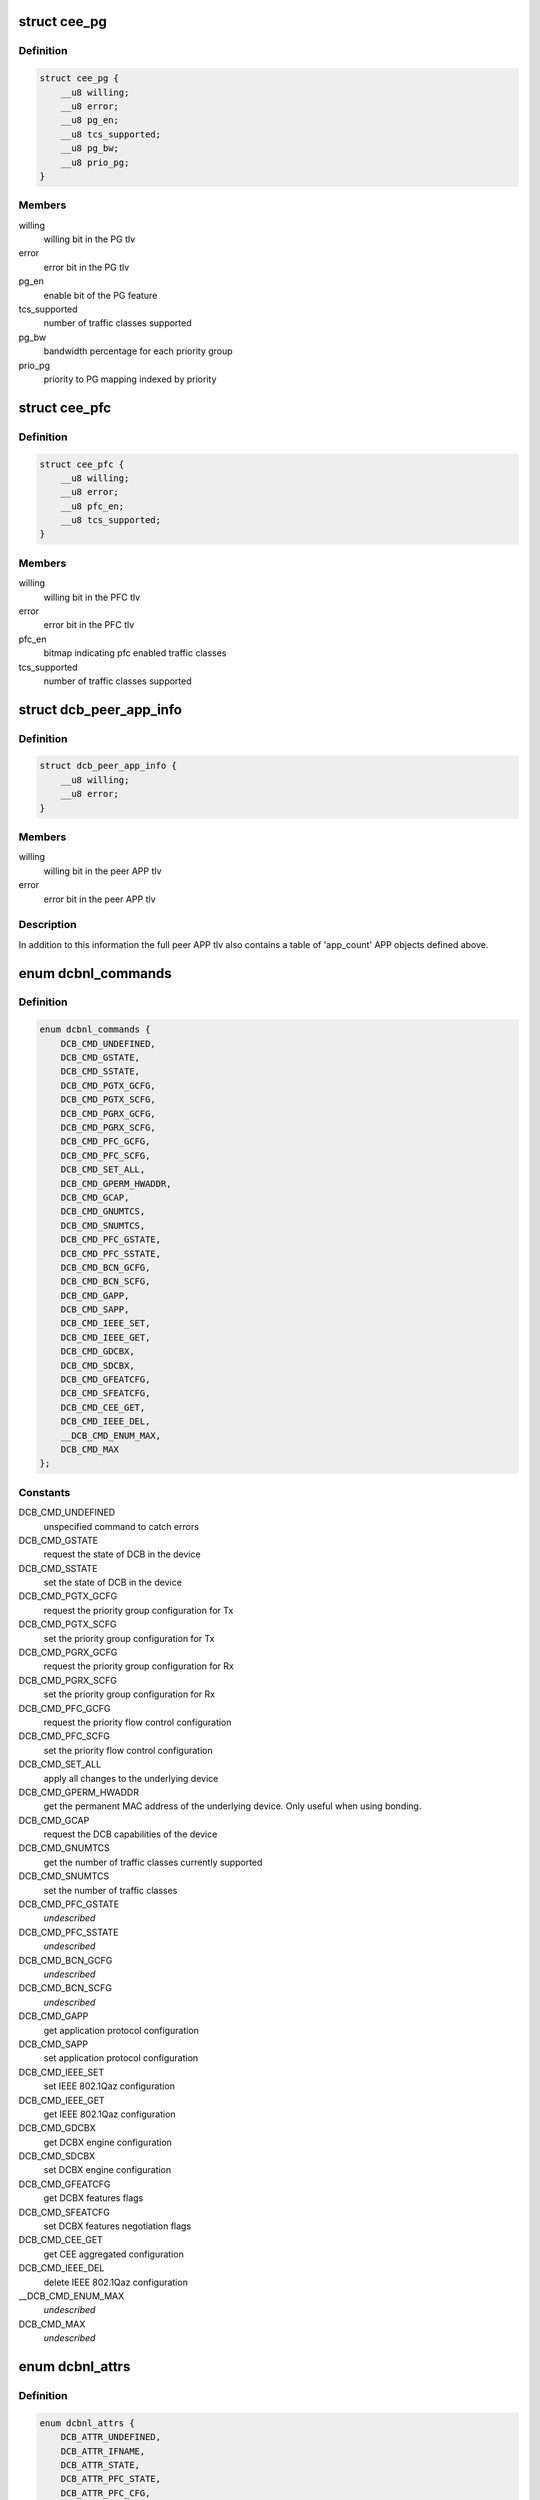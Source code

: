 .. -*- coding: utf-8; mode: rst -*-
.. src-file: include/uapi/linux/dcbnl.h

.. _`cee_pg`:

struct cee_pg
=============

.. c:type:: struct cee_pg

    CEE Priority-Group managed object

.. _`cee_pg.definition`:

Definition
----------

.. code-block:: c

    struct cee_pg {
        __u8 willing;
        __u8 error;
        __u8 pg_en;
        __u8 tcs_supported;
        __u8 pg_bw;
        __u8 prio_pg;
    }

.. _`cee_pg.members`:

Members
-------

willing
    willing bit in the PG tlv

error
    error bit in the PG tlv

pg_en
    enable bit of the PG feature

tcs_supported
    number of traffic classes supported

pg_bw
    bandwidth percentage for each priority group

prio_pg
    priority to PG mapping indexed by priority

.. _`cee_pfc`:

struct cee_pfc
==============

.. c:type:: struct cee_pfc

    CEE PFC managed object

.. _`cee_pfc.definition`:

Definition
----------

.. code-block:: c

    struct cee_pfc {
        __u8 willing;
        __u8 error;
        __u8 pfc_en;
        __u8 tcs_supported;
    }

.. _`cee_pfc.members`:

Members
-------

willing
    willing bit in the PFC tlv

error
    error bit in the PFC tlv

pfc_en
    bitmap indicating pfc enabled traffic classes

tcs_supported
    number of traffic classes supported

.. _`dcb_peer_app_info`:

struct dcb_peer_app_info
========================

.. c:type:: struct dcb_peer_app_info

    APP feature information sent by the peer

.. _`dcb_peer_app_info.definition`:

Definition
----------

.. code-block:: c

    struct dcb_peer_app_info {
        __u8 willing;
        __u8 error;
    }

.. _`dcb_peer_app_info.members`:

Members
-------

willing
    willing bit in the peer APP tlv

error
    error bit in the peer APP tlv

.. _`dcb_peer_app_info.description`:

Description
-----------

In addition to this information the full peer APP tlv also contains
a table of 'app_count' APP objects defined above.

.. _`dcbnl_commands`:

enum dcbnl_commands
===================

.. c:type:: enum dcbnl_commands

    supported DCB commands

.. _`dcbnl_commands.definition`:

Definition
----------

.. code-block:: c

    enum dcbnl_commands {
        DCB_CMD_UNDEFINED,
        DCB_CMD_GSTATE,
        DCB_CMD_SSTATE,
        DCB_CMD_PGTX_GCFG,
        DCB_CMD_PGTX_SCFG,
        DCB_CMD_PGRX_GCFG,
        DCB_CMD_PGRX_SCFG,
        DCB_CMD_PFC_GCFG,
        DCB_CMD_PFC_SCFG,
        DCB_CMD_SET_ALL,
        DCB_CMD_GPERM_HWADDR,
        DCB_CMD_GCAP,
        DCB_CMD_GNUMTCS,
        DCB_CMD_SNUMTCS,
        DCB_CMD_PFC_GSTATE,
        DCB_CMD_PFC_SSTATE,
        DCB_CMD_BCN_GCFG,
        DCB_CMD_BCN_SCFG,
        DCB_CMD_GAPP,
        DCB_CMD_SAPP,
        DCB_CMD_IEEE_SET,
        DCB_CMD_IEEE_GET,
        DCB_CMD_GDCBX,
        DCB_CMD_SDCBX,
        DCB_CMD_GFEATCFG,
        DCB_CMD_SFEATCFG,
        DCB_CMD_CEE_GET,
        DCB_CMD_IEEE_DEL,
        __DCB_CMD_ENUM_MAX,
        DCB_CMD_MAX
    };

.. _`dcbnl_commands.constants`:

Constants
---------

DCB_CMD_UNDEFINED
    unspecified command to catch errors

DCB_CMD_GSTATE
    request the state of DCB in the device

DCB_CMD_SSTATE
    set the state of DCB in the device

DCB_CMD_PGTX_GCFG
    request the priority group configuration for Tx

DCB_CMD_PGTX_SCFG
    set the priority group configuration for Tx

DCB_CMD_PGRX_GCFG
    request the priority group configuration for Rx

DCB_CMD_PGRX_SCFG
    set the priority group configuration for Rx

DCB_CMD_PFC_GCFG
    request the priority flow control configuration

DCB_CMD_PFC_SCFG
    set the priority flow control configuration

DCB_CMD_SET_ALL
    apply all changes to the underlying device

DCB_CMD_GPERM_HWADDR
    get the permanent MAC address of the underlying
    device.  Only useful when using bonding.

DCB_CMD_GCAP
    request the DCB capabilities of the device

DCB_CMD_GNUMTCS
    get the number of traffic classes currently supported

DCB_CMD_SNUMTCS
    set the number of traffic classes

DCB_CMD_PFC_GSTATE
    *undescribed*

DCB_CMD_PFC_SSTATE
    *undescribed*

DCB_CMD_BCN_GCFG
    *undescribed*

DCB_CMD_BCN_SCFG
    *undescribed*

DCB_CMD_GAPP
    get application protocol configuration

DCB_CMD_SAPP
    set application protocol configuration

DCB_CMD_IEEE_SET
    set IEEE 802.1Qaz configuration

DCB_CMD_IEEE_GET
    get IEEE 802.1Qaz configuration

DCB_CMD_GDCBX
    get DCBX engine configuration

DCB_CMD_SDCBX
    set DCBX engine configuration

DCB_CMD_GFEATCFG
    get DCBX features flags

DCB_CMD_SFEATCFG
    set DCBX features negotiation flags

DCB_CMD_CEE_GET
    get CEE aggregated configuration

DCB_CMD_IEEE_DEL
    delete IEEE 802.1Qaz configuration

__DCB_CMD_ENUM_MAX
    *undescribed*

DCB_CMD_MAX
    *undescribed*

.. _`dcbnl_attrs`:

enum dcbnl_attrs
================

.. c:type:: enum dcbnl_attrs

    DCB top-level netlink attributes

.. _`dcbnl_attrs.definition`:

Definition
----------

.. code-block:: c

    enum dcbnl_attrs {
        DCB_ATTR_UNDEFINED,
        DCB_ATTR_IFNAME,
        DCB_ATTR_STATE,
        DCB_ATTR_PFC_STATE,
        DCB_ATTR_PFC_CFG,
        DCB_ATTR_NUM_TC,
        DCB_ATTR_PG_CFG,
        DCB_ATTR_SET_ALL,
        DCB_ATTR_PERM_HWADDR,
        DCB_ATTR_CAP,
        DCB_ATTR_NUMTCS,
        DCB_ATTR_BCN,
        DCB_ATTR_APP,
        DCB_ATTR_IEEE,
        DCB_ATTR_DCBX,
        DCB_ATTR_FEATCFG,
        DCB_ATTR_CEE,
        __DCB_ATTR_ENUM_MAX,
        DCB_ATTR_MAX
    };

.. _`dcbnl_attrs.constants`:

Constants
---------

DCB_ATTR_UNDEFINED
    unspecified attribute to catch errors

DCB_ATTR_IFNAME
    interface name of the underlying device (NLA_STRING)

DCB_ATTR_STATE
    enable state of DCB in the device (NLA_U8)

DCB_ATTR_PFC_STATE
    enable state of PFC in the device (NLA_U8)

DCB_ATTR_PFC_CFG
    priority flow control configuration (NLA_NESTED)

DCB_ATTR_NUM_TC
    number of traffic classes supported in the device (NLA_U8)

DCB_ATTR_PG_CFG
    priority group configuration (NLA_NESTED)

DCB_ATTR_SET_ALL
    bool to commit changes to hardware or not (NLA_U8)

DCB_ATTR_PERM_HWADDR
    MAC address of the physical device (NLA_NESTED)

DCB_ATTR_CAP
    DCB capabilities of the device (NLA_NESTED)

DCB_ATTR_NUMTCS
    number of traffic classes supported (NLA_NESTED)

DCB_ATTR_BCN
    backward congestion notification configuration (NLA_NESTED)

DCB_ATTR_APP
    *undescribed*

DCB_ATTR_IEEE
    IEEE 802.1Qaz supported attributes (NLA_NESTED)

DCB_ATTR_DCBX
    DCBX engine configuration in the device (NLA_U8)

DCB_ATTR_FEATCFG
    DCBX features flags (NLA_NESTED)

DCB_ATTR_CEE
    CEE std supported attributes (NLA_NESTED)

__DCB_ATTR_ENUM_MAX
    *undescribed*

DCB_ATTR_MAX
    *undescribed*

.. _`ieee_attrs`:

enum ieee_attrs
===============

.. c:type:: enum ieee_attrs

    IEEE 802.1Qaz get/set attributes

.. _`ieee_attrs.definition`:

Definition
----------

.. code-block:: c

    enum ieee_attrs {
        DCB_ATTR_IEEE_UNSPEC,
        DCB_ATTR_IEEE_ETS,
        DCB_ATTR_IEEE_PFC,
        DCB_ATTR_IEEE_APP_TABLE,
        DCB_ATTR_IEEE_PEER_ETS,
        DCB_ATTR_IEEE_PEER_PFC,
        DCB_ATTR_IEEE_PEER_APP,
        DCB_ATTR_IEEE_MAXRATE,
        DCB_ATTR_IEEE_QCN,
        DCB_ATTR_IEEE_QCN_STATS,
        __DCB_ATTR_IEEE_MAX
    };

.. _`ieee_attrs.constants`:

Constants
---------

DCB_ATTR_IEEE_UNSPEC
    unspecified

DCB_ATTR_IEEE_ETS
    negotiated ETS configuration

DCB_ATTR_IEEE_PFC
    negotiated PFC configuration

DCB_ATTR_IEEE_APP_TABLE
    negotiated APP configuration

DCB_ATTR_IEEE_PEER_ETS
    peer ETS configuration - get only

DCB_ATTR_IEEE_PEER_PFC
    peer PFC configuration - get only

DCB_ATTR_IEEE_PEER_APP
    peer APP tlv - get only

DCB_ATTR_IEEE_MAXRATE
    *undescribed*

DCB_ATTR_IEEE_QCN
    *undescribed*

DCB_ATTR_IEEE_QCN_STATS
    *undescribed*

__DCB_ATTR_IEEE_MAX
    *undescribed*

.. _`cee_attrs`:

enum cee_attrs
==============

.. c:type:: enum cee_attrs

    CEE DCBX get attributes.

.. _`cee_attrs.definition`:

Definition
----------

.. code-block:: c

    enum cee_attrs {
        DCB_ATTR_CEE_UNSPEC,
        DCB_ATTR_CEE_PEER_PG,
        DCB_ATTR_CEE_PEER_PFC,
        DCB_ATTR_CEE_PEER_APP_TABLE,
        DCB_ATTR_CEE_TX_PG,
        DCB_ATTR_CEE_RX_PG,
        DCB_ATTR_CEE_PFC,
        DCB_ATTR_CEE_APP_TABLE,
        DCB_ATTR_CEE_FEAT,
        __DCB_ATTR_CEE_MAX
    };

.. _`cee_attrs.constants`:

Constants
---------

DCB_ATTR_CEE_UNSPEC
    unspecified

DCB_ATTR_CEE_PEER_PG
    peer PG configuration - get only

DCB_ATTR_CEE_PEER_PFC
    peer PFC configuration - get only

DCB_ATTR_CEE_PEER_APP_TABLE
    peer APP tlv - get only

DCB_ATTR_CEE_TX_PG
    TX PG configuration (DCB_CMD_PGTX_GCFG)

DCB_ATTR_CEE_RX_PG
    RX PG configuration (DCB_CMD_PGRX_GCFG)

DCB_ATTR_CEE_PFC
    PFC configuration (DCB_CMD_PFC_GCFG)

DCB_ATTR_CEE_APP_TABLE
    APP configuration (multi DCB_CMD_GAPP)

DCB_ATTR_CEE_FEAT
    DCBX features flags (DCB_CMD_GFEATCFG)

__DCB_ATTR_CEE_MAX
    *undescribed*

.. _`cee_attrs.description`:

Description
-----------

An aggregated collection of the cee std negotiated parameters.

.. _`dcbnl_pfc_up_attrs`:

enum dcbnl_pfc_up_attrs
=======================

.. c:type:: enum dcbnl_pfc_up_attrs

    DCB Priority Flow Control user priority nested attrs

.. _`dcbnl_pfc_up_attrs.definition`:

Definition
----------

.. code-block:: c

    enum dcbnl_pfc_up_attrs {
        DCB_PFC_UP_ATTR_UNDEFINED,
        DCB_PFC_UP_ATTR_0,
        DCB_PFC_UP_ATTR_1,
        DCB_PFC_UP_ATTR_2,
        DCB_PFC_UP_ATTR_3,
        DCB_PFC_UP_ATTR_4,
        DCB_PFC_UP_ATTR_5,
        DCB_PFC_UP_ATTR_6,
        DCB_PFC_UP_ATTR_7,
        DCB_PFC_UP_ATTR_ALL,
        __DCB_PFC_UP_ATTR_ENUM_MAX,
        DCB_PFC_UP_ATTR_MAX
    };

.. _`dcbnl_pfc_up_attrs.constants`:

Constants
---------

DCB_PFC_UP_ATTR_UNDEFINED
    unspecified attribute to catch errors

DCB_PFC_UP_ATTR_0
    Priority Flow Control value for User Priority 0 (NLA_U8)

DCB_PFC_UP_ATTR_1
    Priority Flow Control value for User Priority 1 (NLA_U8)

DCB_PFC_UP_ATTR_2
    Priority Flow Control value for User Priority 2 (NLA_U8)

DCB_PFC_UP_ATTR_3
    Priority Flow Control value for User Priority 3 (NLA_U8)

DCB_PFC_UP_ATTR_4
    Priority Flow Control value for User Priority 4 (NLA_U8)

DCB_PFC_UP_ATTR_5
    Priority Flow Control value for User Priority 5 (NLA_U8)

DCB_PFC_UP_ATTR_6
    Priority Flow Control value for User Priority 6 (NLA_U8)

DCB_PFC_UP_ATTR_7
    Priority Flow Control value for User Priority 7 (NLA_U8)

DCB_PFC_UP_ATTR_ALL
    apply to all priority flow control attrs (NLA_FLAG)

__DCB_PFC_UP_ATTR_ENUM_MAX
    *undescribed*

DCB_PFC_UP_ATTR_MAX
    highest attribute number currently defined

.. _`dcbnl_pg_attrs`:

enum dcbnl_pg_attrs
===================

.. c:type:: enum dcbnl_pg_attrs

    DCB Priority Group attributes

.. _`dcbnl_pg_attrs.definition`:

Definition
----------

.. code-block:: c

    enum dcbnl_pg_attrs {
        DCB_PG_ATTR_UNDEFINED,
        DCB_PG_ATTR_TC_0,
        DCB_PG_ATTR_TC_1,
        DCB_PG_ATTR_TC_2,
        DCB_PG_ATTR_TC_3,
        DCB_PG_ATTR_TC_4,
        DCB_PG_ATTR_TC_5,
        DCB_PG_ATTR_TC_6,
        DCB_PG_ATTR_TC_7,
        DCB_PG_ATTR_TC_MAX,
        DCB_PG_ATTR_TC_ALL,
        DCB_PG_ATTR_BW_ID_0,
        DCB_PG_ATTR_BW_ID_1,
        DCB_PG_ATTR_BW_ID_2,
        DCB_PG_ATTR_BW_ID_3,
        DCB_PG_ATTR_BW_ID_4,
        DCB_PG_ATTR_BW_ID_5,
        DCB_PG_ATTR_BW_ID_6,
        DCB_PG_ATTR_BW_ID_7,
        DCB_PG_ATTR_BW_ID_MAX,
        DCB_PG_ATTR_BW_ID_ALL,
        __DCB_PG_ATTR_ENUM_MAX,
        DCB_PG_ATTR_MAX
    };

.. _`dcbnl_pg_attrs.constants`:

Constants
---------

DCB_PG_ATTR_UNDEFINED
    unspecified attribute to catch errors

DCB_PG_ATTR_TC_0
    Priority Group Traffic Class 0 configuration (NLA_NESTED)

DCB_PG_ATTR_TC_1
    Priority Group Traffic Class 1 configuration (NLA_NESTED)

DCB_PG_ATTR_TC_2
    Priority Group Traffic Class 2 configuration (NLA_NESTED)

DCB_PG_ATTR_TC_3
    Priority Group Traffic Class 3 configuration (NLA_NESTED)

DCB_PG_ATTR_TC_4
    Priority Group Traffic Class 4 configuration (NLA_NESTED)

DCB_PG_ATTR_TC_5
    Priority Group Traffic Class 5 configuration (NLA_NESTED)

DCB_PG_ATTR_TC_6
    Priority Group Traffic Class 6 configuration (NLA_NESTED)

DCB_PG_ATTR_TC_7
    Priority Group Traffic Class 7 configuration (NLA_NESTED)

DCB_PG_ATTR_TC_MAX
    highest attribute number currently defined

DCB_PG_ATTR_TC_ALL
    apply to all traffic classes (NLA_NESTED)

DCB_PG_ATTR_BW_ID_0
    Percent of link bandwidth for Priority Group 0 (NLA_U8)

DCB_PG_ATTR_BW_ID_1
    Percent of link bandwidth for Priority Group 1 (NLA_U8)

DCB_PG_ATTR_BW_ID_2
    Percent of link bandwidth for Priority Group 2 (NLA_U8)

DCB_PG_ATTR_BW_ID_3
    Percent of link bandwidth for Priority Group 3 (NLA_U8)

DCB_PG_ATTR_BW_ID_4
    Percent of link bandwidth for Priority Group 4 (NLA_U8)

DCB_PG_ATTR_BW_ID_5
    Percent of link bandwidth for Priority Group 5 (NLA_U8)

DCB_PG_ATTR_BW_ID_6
    Percent of link bandwidth for Priority Group 6 (NLA_U8)

DCB_PG_ATTR_BW_ID_7
    Percent of link bandwidth for Priority Group 7 (NLA_U8)

DCB_PG_ATTR_BW_ID_MAX
    highest attribute number currently defined

DCB_PG_ATTR_BW_ID_ALL
    apply to all priority groups (NLA_FLAG)

__DCB_PG_ATTR_ENUM_MAX
    *undescribed*

DCB_PG_ATTR_MAX
    *undescribed*

.. _`dcbnl_tc_attrs`:

enum dcbnl_tc_attrs
===================

.. c:type:: enum dcbnl_tc_attrs

    DCB Traffic Class attributes

.. _`dcbnl_tc_attrs.definition`:

Definition
----------

.. code-block:: c

    enum dcbnl_tc_attrs {
        DCB_TC_ATTR_PARAM_UNDEFINED,
        DCB_TC_ATTR_PARAM_PGID,
        DCB_TC_ATTR_PARAM_UP_MAPPING,
        DCB_TC_ATTR_PARAM_STRICT_PRIO,
        DCB_TC_ATTR_PARAM_BW_PCT,
        DCB_TC_ATTR_PARAM_ALL,
        __DCB_TC_ATTR_PARAM_ENUM_MAX,
        DCB_TC_ATTR_PARAM_MAX
    };

.. _`dcbnl_tc_attrs.constants`:

Constants
---------

DCB_TC_ATTR_PARAM_UNDEFINED
    unspecified attribute to catch errors

DCB_TC_ATTR_PARAM_PGID
    (NLA_U8) Priority group the traffic class belongs to
    Valid values are:  0-7

DCB_TC_ATTR_PARAM_UP_MAPPING
    (NLA_U8) Traffic class to user priority map
    Some devices may not support changing the
    user priority map of a TC.

DCB_TC_ATTR_PARAM_STRICT_PRIO
    (NLA_U8) Strict priority setting
    0 - none
    1 - group strict
    2 - link strict

DCB_TC_ATTR_PARAM_BW_PCT
    optional - (NLA_U8) If supported by the device and
    not configured to use link strict priority,
    this is the percentage of bandwidth of the
    priority group this traffic class belongs to

DCB_TC_ATTR_PARAM_ALL
    (NLA_FLAG) all traffic class parameters

__DCB_TC_ATTR_PARAM_ENUM_MAX
    *undescribed*

DCB_TC_ATTR_PARAM_MAX
    *undescribed*

.. _`dcbnl_cap_attrs`:

enum dcbnl_cap_attrs
====================

.. c:type:: enum dcbnl_cap_attrs

    DCB Capability attributes

.. _`dcbnl_cap_attrs.definition`:

Definition
----------

.. code-block:: c

    enum dcbnl_cap_attrs {
        DCB_CAP_ATTR_UNDEFINED,
        DCB_CAP_ATTR_ALL,
        DCB_CAP_ATTR_PG,
        DCB_CAP_ATTR_PFC,
        DCB_CAP_ATTR_UP2TC,
        DCB_CAP_ATTR_PG_TCS,
        DCB_CAP_ATTR_PFC_TCS,
        DCB_CAP_ATTR_GSP,
        DCB_CAP_ATTR_BCN,
        DCB_CAP_ATTR_DCBX,
        __DCB_CAP_ATTR_ENUM_MAX,
        DCB_CAP_ATTR_MAX
    };

.. _`dcbnl_cap_attrs.constants`:

Constants
---------

DCB_CAP_ATTR_UNDEFINED
    unspecified attribute to catch errors

DCB_CAP_ATTR_ALL
    (NLA_FLAG) all capability parameters

DCB_CAP_ATTR_PG
    (NLA_U8) device supports Priority Groups

DCB_CAP_ATTR_PFC
    (NLA_U8) device supports Priority Flow Control

DCB_CAP_ATTR_UP2TC
    (NLA_U8) device supports user priority to
    traffic class mapping

DCB_CAP_ATTR_PG_TCS
    (NLA_U8) bitmap where each bit represents a
    number of traffic classes the device
    can be configured to use for Priority Groups

DCB_CAP_ATTR_PFC_TCS
    (NLA_U8) bitmap where each bit represents a
    number of traffic classes the device can be
    configured to use for Priority Flow Control

DCB_CAP_ATTR_GSP
    (NLA_U8) device supports group strict priority

DCB_CAP_ATTR_BCN
    (NLA_U8) device supports Backwards Congestion
    Notification

DCB_CAP_ATTR_DCBX
    (NLA_U8) device supports DCBX engine

__DCB_CAP_ATTR_ENUM_MAX
    *undescribed*

DCB_CAP_ATTR_MAX
    *undescribed*

.. _`dcb_cap_dcbx_host`:

DCB_CAP_DCBX_HOST
=================

.. c:function::  DCB_CAP_DCBX_HOST()

.. _`dcbnl_numtcs_attrs`:

enum dcbnl_numtcs_attrs
=======================

.. c:type:: enum dcbnl_numtcs_attrs

    number of traffic classes

.. _`dcbnl_numtcs_attrs.definition`:

Definition
----------

.. code-block:: c

    enum dcbnl_numtcs_attrs {
        DCB_NUMTCS_ATTR_UNDEFINED,
        DCB_NUMTCS_ATTR_ALL,
        DCB_NUMTCS_ATTR_PG,
        DCB_NUMTCS_ATTR_PFC,
        __DCB_NUMTCS_ATTR_ENUM_MAX,
        DCB_NUMTCS_ATTR_MAX
    };

.. _`dcbnl_numtcs_attrs.constants`:

Constants
---------

DCB_NUMTCS_ATTR_UNDEFINED
    unspecified attribute to catch errors

DCB_NUMTCS_ATTR_ALL
    (NLA_FLAG) all traffic class attributes

DCB_NUMTCS_ATTR_PG
    (NLA_U8) number of traffic classes used for
    priority groups

DCB_NUMTCS_ATTR_PFC
    (NLA_U8) number of traffic classes which can
    support priority flow control

__DCB_NUMTCS_ATTR_ENUM_MAX
    *undescribed*

DCB_NUMTCS_ATTR_MAX
    *undescribed*

.. _`dcb_general_attr_values`:

enum dcb_general_attr_values
============================

.. c:type:: enum dcb_general_attr_values

    general DCB attribute values

.. _`dcb_general_attr_values.definition`:

Definition
----------

.. code-block:: c

    enum dcb_general_attr_values {
        DCB_ATTR_VALUE_UNDEFINED
    };

.. _`dcb_general_attr_values.constants`:

Constants
---------

DCB_ATTR_VALUE_UNDEFINED
    *undescribed*

.. This file was automatic generated / don't edit.


